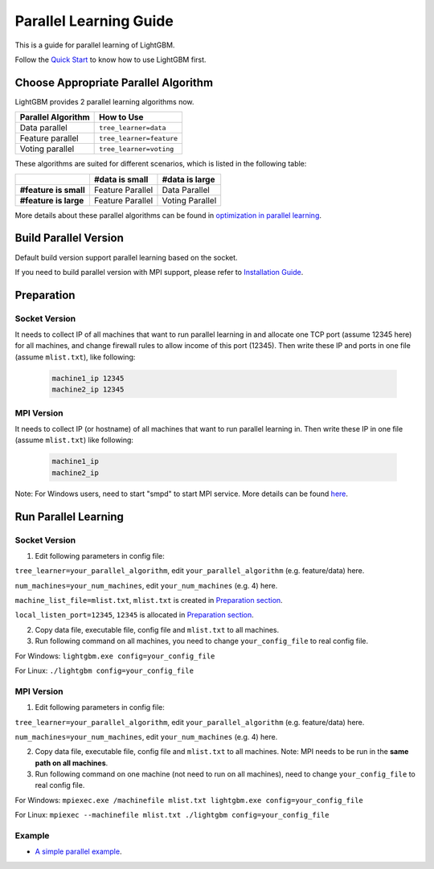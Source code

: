 Parallel Learning Guide
=======================

This is a guide for parallel learning of LightGBM.

Follow the `Quick Start`_ to know how to use LightGBM first.

Choose Appropriate Parallel Algorithm
-------------------------------------

LightGBM provides 2 parallel learning algorithms now.

+--------------------------+---------------------------+
| **Parallel Algorithm**   | **How to Use**            |
+==========================+===========================+
| Data parallel            | ``tree_learner=data``     |
+--------------------------+---------------------------+
| Feature parallel         | ``tree_learner=feature``  |
+--------------------------+---------------------------+
| Voting parallel          | ``tree_learner=voting``   |
+--------------------------+---------------------------+

These algorithms are suited for different scenarios, which is listed in the following table:

+-------------------------+----------------------+----------------------+
|                         | **#data is small**   | **#data is large**   |
+=========================+======================+======================+
| **#feature is small**   | Feature Parallel     | Data Parallel        |
+-------------------------+----------------------+----------------------+
| **#feature is large**   | Feature Parallel     | Voting Parallel      |
+-------------------------+----------------------+----------------------+

More details about these parallel algorithms can be found in `optimization in parallel learning`_.

Build Parallel Version
----------------------

Default build version support parallel learning based on the socket.

If you need to build parallel version with MPI support, please refer to `Installation Guide`_.

Preparation
-----------

Socket Version
^^^^^^^^^^^^^^

It needs to collect IP of all machines that want to run parallel learning in and allocate one TCP port (assume 12345 here) for all machines,
and change firewall rules to allow income of this port (12345). Then write these IP and ports in one file (assume ``mlist.txt``), like following:

  .. code::

    machine1_ip 12345
    machine2_ip 12345

MPI Version
^^^^^^^^^^^

It needs to collect IP (or hostname) of all machines that want to run parallel learning in.
Then write these IP in one file (assume ``mlist.txt``) like following:

  .. code::

    machine1_ip
    machine2_ip

Note: For Windows users, need to start "smpd" to start MPI service. More details can be found `here`_.

Run Parallel Learning
---------------------

Socket Version
^^^^^^^^^^^^^^

1. Edit following parameters in config file:

``tree_learner=your_parallel_algorithm``, edit ``your_parallel_algorithm`` (e.g. feature/data) here.

``num_machines=your_num_machines``, edit ``your_num_machines`` (e.g. 4) here.

``machine_list_file=mlist.txt``, ``mlist.txt`` is created in `Preparation section <#preparation>`__.

``local_listen_port=12345``, ``12345`` is allocated in `Preparation section <#preparation>`__.

2. Copy data file, executable file, config file and ``mlist.txt`` to all machines.

3. Run following command on all machines, you need to change ``your_config_file`` to real config file.

For Windows: ``lightgbm.exe config=your_config_file``

For Linux: ``./lightgbm config=your_config_file``

MPI Version
^^^^^^^^^^^

1. Edit following parameters in config file:

``tree_learner=your_parallel_algorithm``, edit ``your_parallel_algorithm`` (e.g. feature/data) here.

``num_machines=your_num_machines``, edit ``your_num_machines`` (e.g. 4) here.

2. Copy data file, executable file, config file and ``mlist.txt`` to all machines. Note: MPI needs to be run in the **same path on all machines**.

3. Run following command on one machine (not need to run on all machines), need to change ``your_config_file`` to real config file.

For Windows: ``mpiexec.exe /machinefile mlist.txt lightgbm.exe config=your_config_file``

For Linux: ``mpiexec --machinefile mlist.txt ./lightgbm config=your_config_file``

Example
^^^^^^^

-  `A simple parallel example`_.

.. _Quick Start: ./Quick-Start.md

.. _optimization in parallel learning: ./Features.md

.. _Installation Guide: ./Installation-Guide.rst

.. _here: https://blogs.technet.microsoft.com/windowshpc/2015/02/02/how-to-compile-and-run-a-simple-ms-mpi-program/

.. _A simple parallel example: https://github.com/Microsoft/lightgbm/tree/master/examples/parallel_learning
